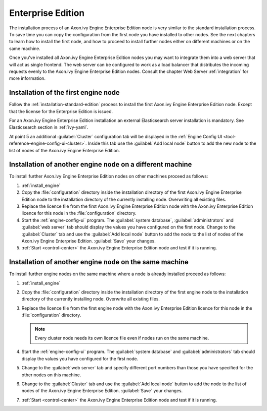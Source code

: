 Enterprise Edition
==================

The installation process of an Axon.ivy Engine Enterprise Edition node is very
similar to the standard installation process. To save time you can copy the
configuration from the first node you have installed to other nodes. See the
next chapters to learn how to install the first node, and how to proceed to
install further nodes either on different machines or on the same machine. 

Once you've installed all Axon.ivy Engine Enterprise Edition nodes you may want
to integrate them into a web server that will act as single frontend. The web
server can be configured to work as a load balancer that distributes the
incoming requests evenly to the Axon.ivy Engine Enterprise Edition nodes.
Consult the chapter Web Server :ref:`integration` for more information.


Installation of the first engine node
-------------------------------------

Follow the :ref:`installation-standard-edition` process to install the first
Axon.ivy Engine Enterprise Edition node. Except that the license for the
Enterprise Edition is issued.

For an Axon.ivy Engine Enterprise Edition installation an external Elasticsearch
server installation is mandatory. See Elasticsearch section in :ref:`ivy-yaml`.

At point 5 an additional :guilabel:`Cluster` configuration tab will be displayed
in the :ref:`Engine Config UI <tool-reference-engine-config-ui-cluster>`. Inside
this tab use the :guilabel:`Add local node` button to add the new node to the
list of nodes of the Axon.ivy Engine Enterprise Edition. 


Installation of another engine node on a different machine
----------------------------------------------------------

To install further Axon.ivy Engine Enterprise Edition nodes on other machines
proceed as follows:

#. :ref:`install_engine`
#. Copy the :file:`configuration` directory inside the installation directory of
   the first Axon.ivy Engine Enterprise Edition node to the installation
   directory of the currently installing node. Overwriting all existing files.
#. Replace the licence file from the first Axon.ivy Engine Enterprise Edition
   node with the Axon.ivy Enterprise Edition licence for this node in the
   :file:`configuration` directory.
#. Start the :ref:`engine-config-ui` program. The :guilabel:`system database`,
   :guilabel:`administrators` and :guilabel:`web server` tab should display the
   values you have configured on the first node. Change to the
   :guilabel:`Cluster` tab and use the :guilabel:`Add local node` button to add
   the node to the list of nodes of the Axon.ivy Engine Enterprise Edition.
   :guilabel:`Save` your changes.
#. :ref:`Start <control-center>` the Axon.ivy Engine Enterprise Edition node and
   test if it is running.


Installation of another engine node on the same machine
-------------------------------------------------------

To install further engine nodes on the same machine where a node is already
installed proceed as follows:

#. :ref:`install_engine`
#. Copy the :file:`configuration` directory inside the installation directory of
   the first engine node to the installation directory of the currently
   installing node. Overwrite all existing files.
#. Replace the licence file from the first engine node with the Axon.ivy
   Enterprise Edition licence for this node in the :file:`configuration`
   directory.
   
   .. Note::
        Every cluster node needs its own licence file even if nodes run on
        the same machine.

#. Start the :ref:`engine-config-ui` program. The :guilabel:`system database`
   and :guilabel:`administrators` tab should display the values you have
   configured for the first node.
#. Change to the :guilabel:`web server` tab and specify different port numbers
   than those you have specified for the other nodes on this machine.
#. Change to the :guilabel:`Cluster` tab and use the :guilabel:`Add local node`
   button to add the node to the list of nodes of the Axon.ivy Engine Enterprise
   Edition. :guilabel:`Save` your changes.
#. :ref:`Start <control-center>` the Axon.ivy Engine Enterprise Edition node and
   test if it is running.